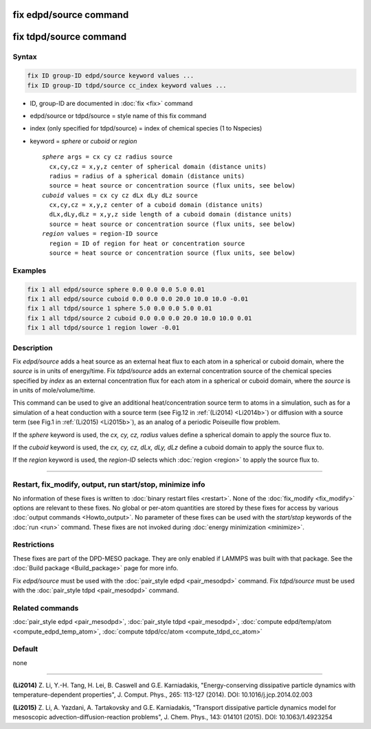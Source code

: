.. index:: fix edpd/source
.. index:: fix tdpd/source

fix edpd/source command
=======================

fix tdpd/source command
=======================

Syntax
""""""

.. code-block:: LAMMPS

   fix ID group-ID edpd/source keyword values ...
   fix ID group-ID tdpd/source cc_index keyword values ...

* ID, group-ID are documented in :doc:`fix <fix>` command
* edpd/source or tdpd/source = style name of this fix command
* index (only specified for tdpd/source) = index of chemical species (1 to Nspecies)
* keyword = *sphere* or *cuboid* or *region*

  .. parsed-literal::

       *sphere* args = cx cy cz radius source
         cx,cy,cz = x,y,z center of spherical domain (distance units)
         radius = radius of a spherical domain (distance units)
         source = heat source or concentration source (flux units, see below)
       *cuboid* values = cx cy cz dLx dLy dLz source
         cx,cy,cz = x,y,z center of a cuboid domain (distance units)
         dLx,dLy,dLz = x,y,z side length of a cuboid domain (distance units)
         source = heat source or concentration source (flux units, see below)
       *region* values = region-ID source
         region = ID of region for heat or concentration source
         source = heat source or concentration source (flux units, see below)

Examples
""""""""

.. code-block:: LAMMPS

   fix 1 all edpd/source sphere 0.0 0.0 0.0 5.0 0.01
   fix 1 all edpd/source cuboid 0.0 0.0 0.0 20.0 10.0 10.0 -0.01
   fix 1 all tdpd/source 1 sphere 5.0 0.0 0.0 5.0 0.01
   fix 1 all tdpd/source 2 cuboid 0.0 0.0 0.0 20.0 10.0 10.0 0.01
   fix 1 all tdpd/source 1 region lower -0.01

Description
"""""""""""

Fix *edpd/source* adds a heat source as an external heat flux to each
atom in a spherical or cuboid domain, where the *source* is in units
of energy/time.  Fix *tdpd/source* adds an external concentration
source of the chemical species specified by *index* as an external
concentration flux for each atom in a spherical or cuboid domain,
where the *source* is in units of mole/volume/time.

This command can be used to give an additional heat/concentration
source term to atoms in a simulation, such as for a simulation of a
heat conduction with a source term (see Fig.12 in :ref:`(Li2014) <Li2014b>`)
or diffusion with a source term (see Fig.1 in :ref:`(Li2015) <Li2015b>`), as
an analog of a periodic Poiseuille flow problem.

.. deprecated:: 15Jun2023

   The *sphere* and *cuboid* keywords will be removed in a future version
   of LAMMPS.  The same functionality and more can be achieved with a region.

If the *sphere* keyword is used, the *cx, cy, cz, radius* values define
a spherical domain to apply the source flux to.

If the *cuboid* keyword is used, the *cx, cy, cz, dLx, dLy, dLz* define
a cuboid domain to apply the source flux to.

If the *region* keyword is used, the *region-ID* selects which
:doc:`region <region>` to apply the source flux to.

----------

Restart, fix_modify, output, run start/stop, minimize info
"""""""""""""""""""""""""""""""""""""""""""""""""""""""""""

No information of these fixes is written to :doc:`binary restart files
<restart>`.  None of the :doc:`fix_modify <fix_modify>` options are
relevant to these fixes.  No global or per-atom quantities are stored by
these fixes for access by various :doc:`output commands <Howto_output>`.
No parameter of these fixes can be used with the *start/stop* keywords
of the :doc:`run <run>` command.  These fixes are not invoked during
:doc:`energy minimization <minimize>`.

Restrictions
""""""""""""

These fixes are part of the DPD-MESO package.  They are only enabled if
LAMMPS was built with that package.  See the :doc:`Build package
<Build_package>` page for more info.

Fix *edpd/source* must be used with the :doc:`pair_style edpd
<pair_mesodpd>` command.  Fix *tdpd/source* must be used with the
:doc:`pair_style tdpd <pair_mesodpd>` command.

Related commands
""""""""""""""""

:doc:`pair_style edpd <pair_mesodpd>`, :doc:`pair_style tdpd <pair_mesodpd>`,
:doc:`compute edpd/temp/atom <compute_edpd_temp_atom>`,
:doc:`compute tdpd/cc/atom <compute_tdpd_cc_atom>`

Default
"""""""

none

----------

.. _Li2014b:

**(Li2014)** Z. Li, Y.-H. Tang, H. Lei, B. Caswell and G.E. Karniadakis,
"Energy-conserving dissipative particle dynamics with
temperature-dependent properties", J. Comput. Phys., 265: 113-127
(2014). DOI: 10.1016/j.jcp.2014.02.003

.. _Li2015b:

**(Li2015)** Z. Li, A. Yazdani, A. Tartakovsky and G.E. Karniadakis,
"Transport dissipative particle dynamics model for mesoscopic
advection-diffusion-reaction problems", J. Chem. Phys., 143: 014101
(2015).  DOI: 10.1063/1.4923254
